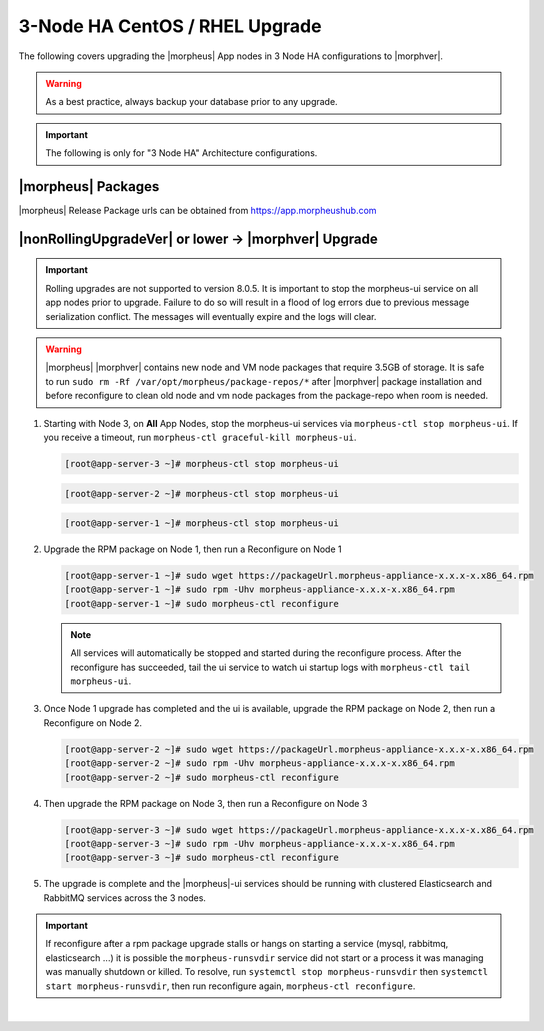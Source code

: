 3-Node HA CentOS / RHEL Upgrade
```````````````````````````````
The following covers upgrading the |morpheus| App nodes in 3 Node HA configurations to |morphver|.

.. warning:: As a best practice, always backup your database prior to any upgrade.

.. important:: The following is only for "3 Node HA" Architecture configurations.

|morpheus| Packages
...................
|morpheus| Release Package urls can be obtained from `https://app.morpheushub.com <https://app.morpheushub.com>`_

|nonRollingUpgradeVer| or lower -> |morphver| Upgrade
.....................................................

.. important:: Rolling upgrades are not supported to version 8.0.5. It is important to stop the morpheus-ui service on all app nodes prior to upgrade. Failure to do so will result in a flood of log errors due to previous message serialization conflict. The messages will eventually expire and the logs will clear.

.. warning:: |morpheus| |morphver| contains new node and VM node packages that require 3.5GB of storage. It is safe to run ``sudo rm -Rf /var/opt/morpheus/package-repos/*`` after |morphver| package installation and before reconfigure to clean old node and vm node packages from the package-repo when room is needed.

#. Starting with Node 3, on **All** App Nodes, stop the morpheus-ui services via ``morpheus-ctl stop morpheus-ui``. If you receive a timeout, run ``morpheus-ctl graceful-kill morpheus-ui``.

   .. code-block:: bash

    [root@app-server-3 ~]# morpheus-ctl stop morpheus-ui

   .. code-block:: bash

    [root@app-server-2 ~]# morpheus-ctl stop morpheus-ui

   .. code-block:: bash

    [root@app-server-1 ~]# morpheus-ctl stop morpheus-ui

#. Upgrade the RPM package on Node 1, then run a Reconfigure on Node 1

   .. code-block:: bash

    [root@app-server-1 ~]# sudo wget https://packageUrl.morpheus-appliance-x.x.x-x.x86_64.rpm
    [root@app-server-1 ~]# sudo rpm -Uhv morpheus-appliance-x.x.x-x.x86_64.rpm
    [root@app-server-1 ~]# sudo morpheus-ctl reconfigure

   .. note::	All services will automatically be stopped and started during the reconfigure process. After the reconfigure has succeeded, tail the ui service to watch ui startup logs with ``morpheus-ctl tail morpheus-ui``.

#. Once Node 1 upgrade has completed and the ui is available, upgrade the RPM package on Node 2, then run a Reconfigure on Node 2.

   .. code-block:: bash

    [root@app-server-2 ~]# sudo wget https://packageUrl.morpheus-appliance-x.x.x-x.x86_64.rpm
    [root@app-server-2 ~]# sudo rpm -Uhv morpheus-appliance-x.x.x-x.x86_64.rpm
    [root@app-server-2 ~]# sudo morpheus-ctl reconfigure

#. Then upgrade the RPM package on Node 3, then run a Reconfigure on Node 3

   .. code-block:: bash

    [root@app-server-3 ~]# sudo wget https://packageUrl.morpheus-appliance-x.x.x-x.x86_64.rpm
    [root@app-server-3 ~]# sudo rpm -Uhv morpheus-appliance-x.x.x-x.x86_64.rpm
    [root@app-server-3 ~]# sudo morpheus-ctl reconfigure

#. The upgrade is complete and the |morpheus|-ui services should be running with clustered Elasticsearch and RabbitMQ services across the 3 nodes.

.. important:: If reconfigure after a rpm package upgrade stalls or hangs on starting a service (mysql, rabbitmq, elasticsearch ...) it is possible the ``morpheus-runsvdir`` service did not start or a process it was managing was manually shutdown or killed. To resolve, run ``systemctl stop morpheus-runsvdir`` then ``systemctl start morpheus-runsvdir``, then run reconfigure again, ``morpheus-ctl reconfigure``.

|

..
  |minRollingUpgradeVer| -> |morphver| Upgrade
  ............................................

  .. NOTE:: Rolling upgrades are supported for |minRollingUpgradeVer| -> |morphver| only.

  .. warning:: |morpheus| |morphver| contains new node and VM node packages that require 3.5GB of storage. It is safe to run ``sudo rm -Rf /var/opt/morpheus/package-repos/*`` after |morphver| package installation and before reconfigure to clean old node and vm node packages from the package-repo when room is needed.


  #. Upgrade the RPM package on Node 1, then run a Reconfigure on Node 1

     .. code-block:: bash

      [root@app-server-1 ~]# sudo wget https://packageUrl.morpheus-appliance-x.x.x-x.x86_64.rpm
      [root@app-server-1 ~]# sudo rpm -Uhv morpheus-appliance-x.x.x-x.x86_64.rpm
      [root@app-server-1 ~]# sudo morpheus-ctl stop morpheus-ui
      [root@app-server-1 ~]# sudo morpheus-ctl reconfigure
      [root@app-server-1 ~]# sudo morpheus-ctl start morpheus-ui

     After the reconfigure has succeeded, tail the ui service to watch ui startup logs with ``morpheus-ctl tail morpheus-ui``. Once morpheus-ui is started, proceed to the next node.

  #. Once Node 1 upgrade has completed and the u is available, upgrade the RPM package on Node 2, then run a Reconfigure on Node 2.

     .. code-block:: bash

      [root@app-server-2 ~]# sudo wget https://packageUrl.morpheus-appliance-x.x.x-x.x86_64.rpm
      [root@app-server-2 ~]# sudo rpm -Uhv morpheus-appliance-x.x.x-x.x86_64.rpm
      [root@app-server-2 ~]# sudo morpheus-ctl stop morpheus-ui
      [root@app-server-2 ~]# sudo morpheus-ctl reconfigure
      [root@app-server-2 ~]# sudo morpheus-ctl start morpheus-ui

     After the reconfigure has succeeded, tail the ui service to watch ui startup logs with ``morpheus-ctl tail morpheus-ui``. Once morpheus-ui is started, proceed to the next node.

  #. Then upgrade the RPM package on Node 3, then run a Reconfigure on Node 3

     .. code-block:: bash

      [root@app-server-3 ~]# sudo wget https://packageUrl.morpheus-appliance-x.x.x-x.x86_64.rpm
      [root@app-server-3 ~]# sudo rpm -Uhv morpheus-appliance-x.x.x-x.x86_64.rpm
      [root@app-server-3 ~]# sudo morpheus-ctl stop morpheus-ui
      [root@app-server-3 ~]# sudo morpheus-ctl reconfigure
      [root@app-server-3 ~]# sudo morpheus-ctl start morpheus-ui

     After the reconfigure has succeeded, tail the ui service to watch ui startup logs with ``morpheus-ctl tail morpheus-ui``. Once morpheus-ui is started, proceed to the next node.

  #. The upgrade is complete and the |morpheus|-ui services should be running with clustered Elasticsearch and RabbitMQ services across the 3 nodes.

  .. important:: If reconfigure after a rpm package upgrade stalls or hangs on starting a service (mysql, rabbitmq, elasticsearch ...) it is possible the ``morpheus-runsvdir`` service did not start or a process it was managing was manually shutdown or killed. To resolve, run ``systemctl stop morpheus-runsvdir`` then ``systemctl start morpheus-runsvdir``, then run reconfigure again, ``morpheus-ctl reconfigure``.
